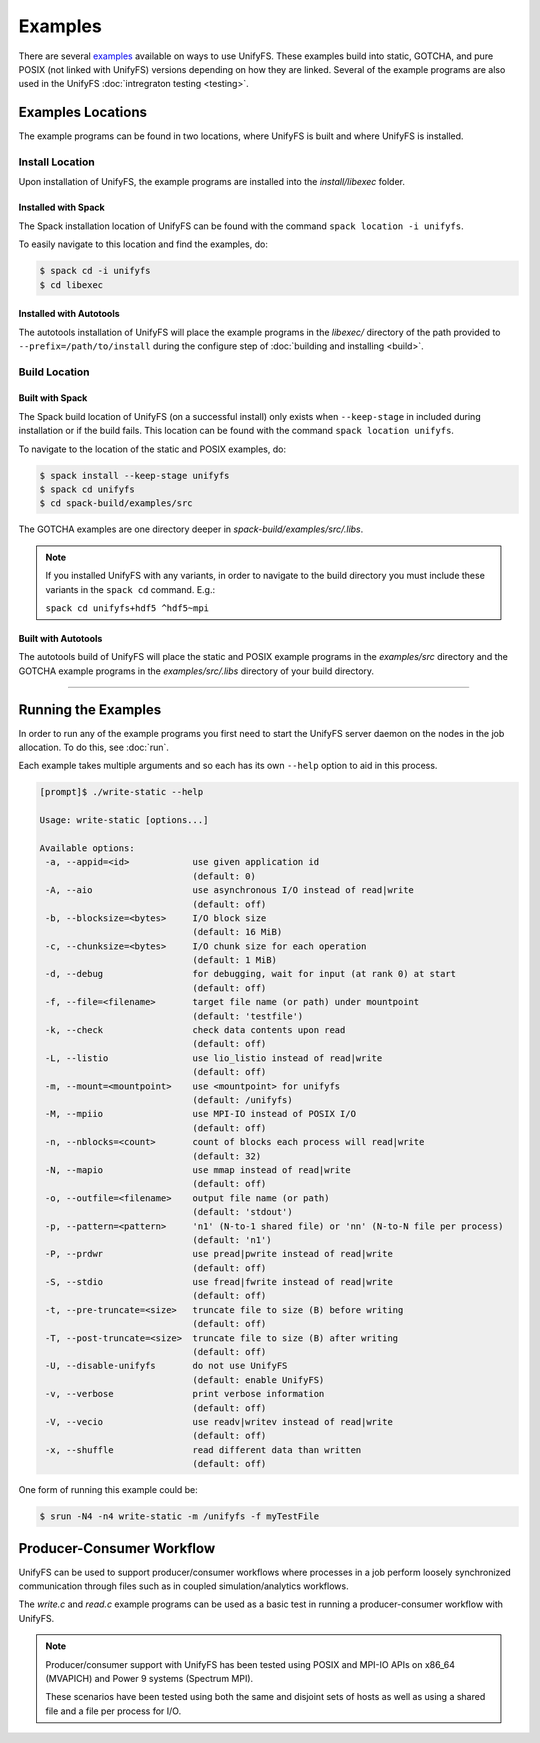 ********
Examples
********

There are several examples_ available on ways to use UnifyFS. These examples
build into static, GOTCHA, and pure POSIX (not linked with UnifyFS) versions
depending on how they are linked. Several of the example programs are also used
in the UnifyFS :doc:`intregraton testing <testing>`.

Examples Locations
==================

The example programs can be found in two locations, where UnifyFS is built and
where UnifyFS is installed.

Install Location
----------------

Upon installation of UnifyFS, the example programs are installed into the
*install/libexec* folder.

Installed with Spack
^^^^^^^^^^^^^^^^^^^^

The Spack installation location of UnifyFS can be found with the command
``spack location -i unifyfs``.

To easily navigate to this location and find the examples, do:

.. code-block:: Bash

    $ spack cd -i unifyfs
    $ cd libexec

Installed with Autotools
^^^^^^^^^^^^^^^^^^^^^^^^

The autotools installation of UnifyFS will place the example programs in the
*libexec/* directory of the path provided to ``--prefix=/path/to/install`` during
the configure step of :doc:`building and installing <build>`.

Build Location
--------------

Built with Spack
^^^^^^^^^^^^^^^^

The Spack build location of UnifyFS (on a successful install) only exists when
``--keep-stage`` in included during installation or if the build fails. This
location can be found with the command ``spack location unifyfs``.

To navigate to the location of the static and POSIX examples, do:

.. code-block:: Bash

    $ spack install --keep-stage unifyfs
    $ spack cd unifyfs
    $ cd spack-build/examples/src

The GOTCHA examples are one directory deeper in
*spack-build/examples/src/.libs*.

.. note::

    If you installed UnifyFS with any variants, in order to navigate to the
    build directory you must include these variants in the ``spack cd``
    command. E.g.:

    ``spack cd unifyfs+hdf5 ^hdf5~mpi``

Built with Autotools
^^^^^^^^^^^^^^^^^^^^

The autotools build of UnifyFS will place the static and POSIX example programs
in the *examples/src* directory and the GOTCHA example programs in the
*examples/src/.libs* directory of your build directory.

------------

.. _run-ex-label:

Running the Examples
====================

In order to run any of the example programs you first need to start the UnifyFS
server daemon on the nodes in the job allocation. To do this, see
:doc:`run`.

Each example takes multiple arguments and so each has its own ``--help`` option
to aid in this process.

.. code-block:: none

    [prompt]$ ./write-static --help

    Usage: write-static [options...]

    Available options:
     -a, --appid=<id>            use given application id
                                 (default: 0)
     -A, --aio                   use asynchronous I/O instead of read|write
                                 (default: off)
     -b, --blocksize=<bytes>     I/O block size
                                 (default: 16 MiB)
     -c, --chunksize=<bytes>     I/O chunk size for each operation
                                 (default: 1 MiB)
     -d, --debug                 for debugging, wait for input (at rank 0) at start
                                 (default: off)
     -f, --file=<filename>       target file name (or path) under mountpoint
                                 (default: 'testfile')
     -k, --check                 check data contents upon read
                                 (default: off)
     -L, --listio                use lio_listio instead of read|write
                                 (default: off)
     -m, --mount=<mountpoint>    use <mountpoint> for unifyfs
                                 (default: /unifyfs)
     -M, --mpiio                 use MPI-IO instead of POSIX I/O
                                 (default: off)
     -n, --nblocks=<count>       count of blocks each process will read|write
                                 (default: 32)
     -N, --mapio                 use mmap instead of read|write
                                 (default: off)
     -o, --outfile=<filename>    output file name (or path)
                                 (default: 'stdout')
     -p, --pattern=<pattern>     'n1' (N-to-1 shared file) or 'nn' (N-to-N file per process)
                                 (default: 'n1')
     -P, --prdwr                 use pread|pwrite instead of read|write
                                 (default: off)
     -S, --stdio                 use fread|fwrite instead of read|write
                                 (default: off)
     -t, --pre-truncate=<size>   truncate file to size (B) before writing
                                 (default: off)
     -T, --post-truncate=<size>  truncate file to size (B) after writing
                                 (default: off)
     -U, --disable-unifyfs       do not use UnifyFS
                                 (default: enable UnifyFS)
     -v, --verbose               print verbose information
                                 (default: off)
     -V, --vecio                 use readv|writev instead of read|write
                                 (default: off)
     -x, --shuffle               read different data than written
                                 (default: off)

One form of running this example could be:

.. code-block:: Bash

    $ srun -N4 -n4 write-static -m /unifyfs -f myTestFile

Producer-Consumer Workflow
==========================

UnifyFS can be used to support producer/consumer workflows where processes in a
job perform loosely synchronized communication through files such as in coupled
simulation/analytics workflows.

The *write.c* and *read.c* example programs can be used as a basic test in
running a producer-consumer workflow with UnifyFS.

.. code-block:: Bash
    :caption: All hosts in allocation

    $ # start unifyfs
    $
    $ # write on all hosts
    $ srun -N4 -n16 write-gotcha -f testfile
    $
    $ # read on all hosts
    $ srun -N4 -n16 read-gotcha -f testfile
    $
    $ # stop unifyfs

.. code-block:: Bash
    :caption: Disjoint hosts in allocation

    $ # start unifyfs
    $
    $ # write on half of hosts
    $ srun -N2 -n8 --exclude=$hostlist_subset1 write-gotcha -f testfile
    $
    $ # read on other half of hosts
    $ srun -N2 -n8 --exclude=$hostlist_subset2 read-gotcha -f testfile
    $
    $ # stop unifyfs

.. note::
    Producer/consumer support with UnifyFS has been tested using POSIX and
    MPI-IO APIs on x86_64 (MVAPICH) and Power 9 systems (Spectrum MPI).

    These scenarios have been tested using both the same and disjoint sets of
    hosts as well as using a shared file and a file per process for I/O.

.. explicit external hyperlink targets

.. _examples: https://github.com/LLNL/UnifyFS/tree/dev/examples/src
